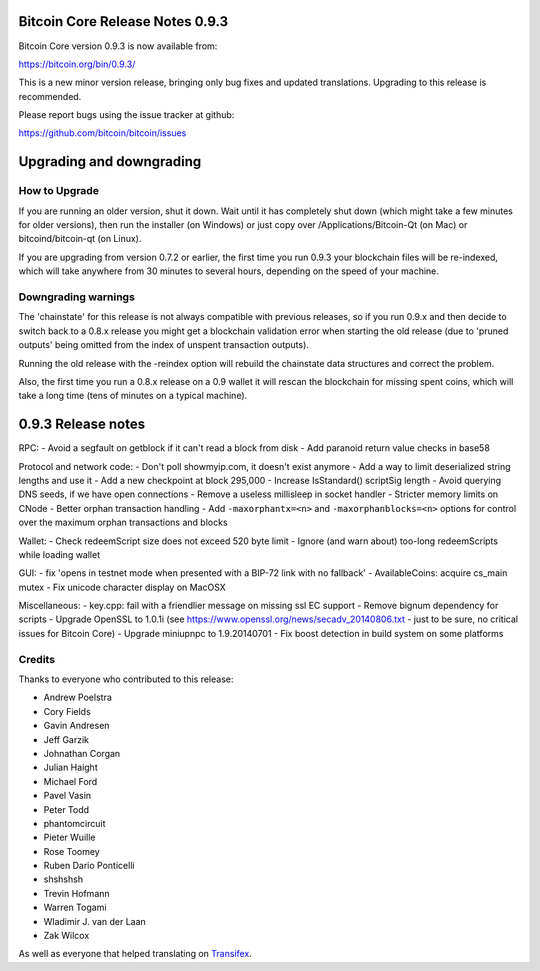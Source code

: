 Bitcoin Core Release Notes 0.9.3 
================================

Bitcoin Core version 0.9.3 is now available from:

https://bitcoin.org/bin/0.9.3/

This is a new minor version release, bringing only bug fixes and updated
translations. Upgrading to this release is recommended.

Please report bugs using the issue tracker at github:

https://github.com/bitcoin/bitcoin/issues

Upgrading and downgrading
=========================

How to Upgrade
--------------

If you are running an older version, shut it down. Wait until it has
completely shut down (which might take a few minutes for older
versions), then run the installer (on Windows) or just copy over
/Applications/Bitcoin-Qt (on Mac) or bitcoind/bitcoin-qt (on Linux).

If you are upgrading from version 0.7.2 or earlier, the first time you
run 0.9.3 your blockchain files will be re-indexed, which will take
anywhere from 30 minutes to several hours, depending on the speed of
your machine.

Downgrading warnings
--------------------

The 'chainstate' for this release is not always compatible with previous
releases, so if you run 0.9.x and then decide to switch back to a 0.8.x
release you might get a blockchain validation error when starting the
old release (due to 'pruned outputs' being omitted from the index of
unspent transaction outputs).

Running the old release with the -reindex option will rebuild the
chainstate data structures and correct the problem.

Also, the first time you run a 0.8.x release on a 0.9 wallet it will
rescan the blockchain for missing spent coins, which will take a long
time (tens of minutes on a typical machine).

0.9.3 Release notes
===================

RPC: - Avoid a segfault on getblock if it can't read a block from disk -
Add paranoid return value checks in base58

Protocol and network code: - Don't poll showmyip.com, it doesn't exist
anymore - Add a way to limit deserialized string lengths and use it -
Add a new checkpoint at block 295,000 - Increase IsStandard() scriptSig
length - Avoid querying DNS seeds, if we have open connections - Remove
a useless millisleep in socket handler - Stricter memory limits on CNode
- Better orphan transaction handling - Add ``-maxorphantx=<n>`` and
``-maxorphanblocks=<n>`` options for control over the maximum orphan
transactions and blocks

Wallet: - Check redeemScript size does not exceed 520 byte limit -
Ignore (and warn about) too-long redeemScripts while loading wallet

GUI: - fix 'opens in testnet mode when presented with a BIP-72 link with
no fallback' - AvailableCoins: acquire cs\_main mutex - Fix unicode
character display on MacOSX

Miscellaneous: - key.cpp: fail with a friendlier message on missing ssl
EC support - Remove bignum dependency for scripts - Upgrade OpenSSL to
1.0.1i (see https://www.openssl.org/news/secadv\_20140806.txt - just to
be sure, no critical issues for Bitcoin Core) - Upgrade miniupnpc to
1.9.20140701 - Fix boost detection in build system on some platforms

Credits
-------

Thanks to everyone who contributed to this release:

-  Andrew Poelstra
-  Cory Fields
-  Gavin Andresen
-  Jeff Garzik
-  Johnathan Corgan
-  Julian Haight
-  Michael Ford
-  Pavel Vasin
-  Peter Todd
-  phantomcircuit
-  Pieter Wuille
-  Rose Toomey
-  Ruben Dario Ponticelli
-  shshshsh
-  Trevin Hofmann
-  Warren Togami
-  Wladimir J. van der Laan
-  Zak Wilcox

As well as everyone that helped translating on
`Transifex <https://www.transifex.com/projects/p/bitcoin/>`__.
